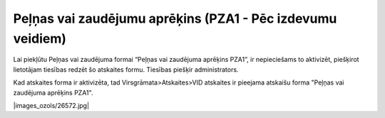 .. 1039 Peļņas vai zaudējumu aprēķins (PZA1 - Pēc izdevumu veidiem)*************************************************************** 
Lai piekļūtu Peļņas vai zaudējuma formai “Peļņas vai zaudējuma
aprēķins PZA1”, ir nepieciešams to aktivizēt, piešķirot lietotājam
tiesības redzēt šo atskaites formu. Tiesības piešķir administrators.



Kad atskaites forma ir aktivizēta, tad Virsgrāmata>Atskaites>VID
atskaites ir pieejama atskaišu forma "Peļņas vai zaudējuma aprēķins
PZA1".





|images_ozols/26572.jpg|









 